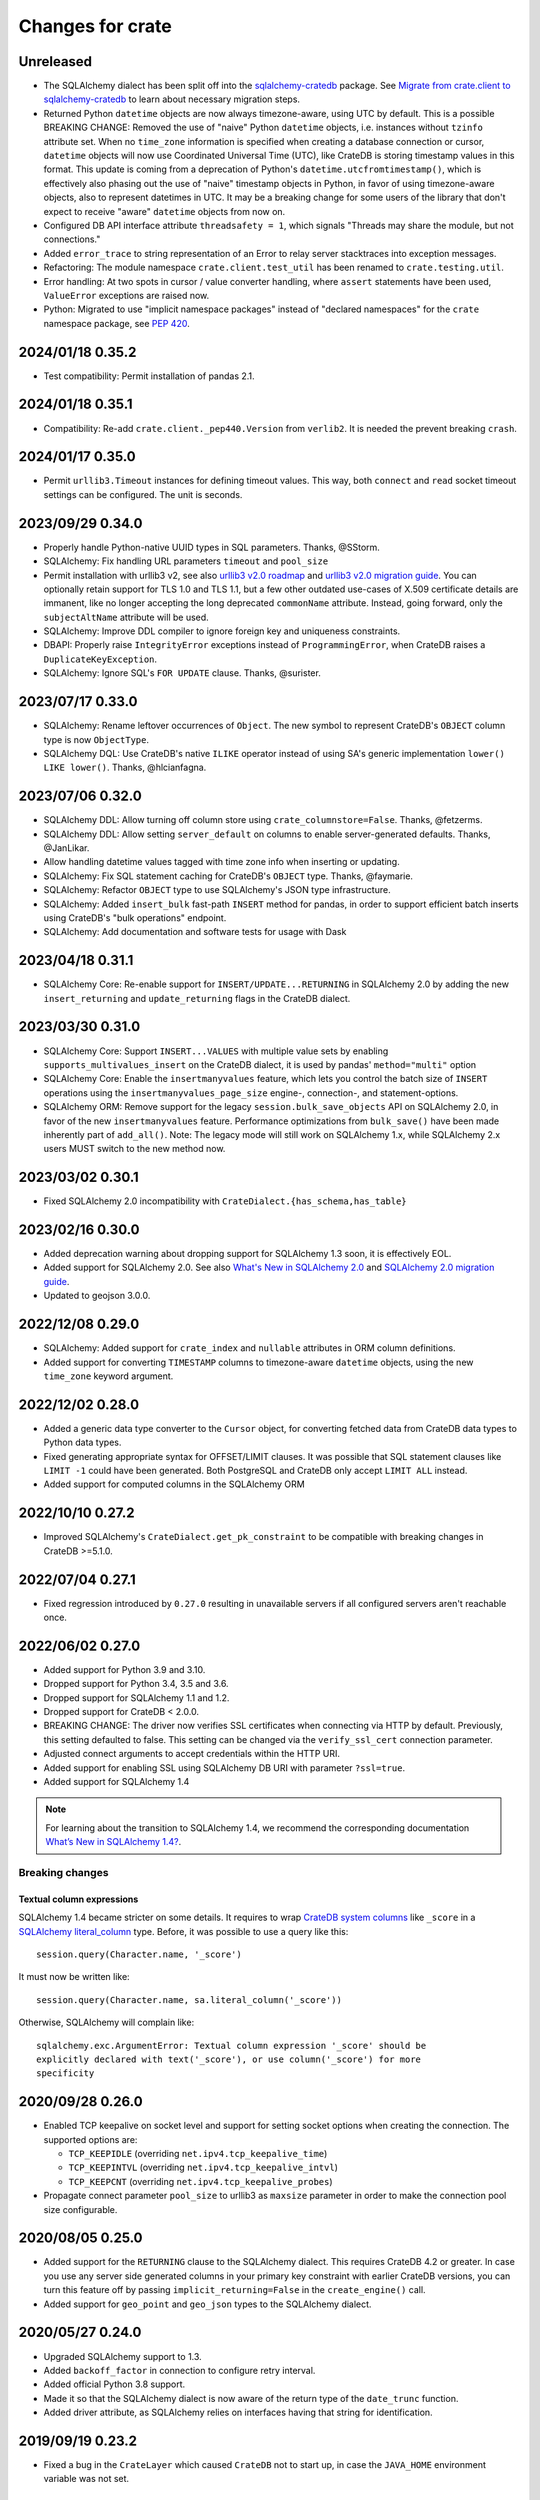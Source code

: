 =================
Changes for crate
=================

Unreleased
==========

- The SQLAlchemy dialect has been split off into the `sqlalchemy-cratedb`_
  package. See `Migrate from crate.client to sqlalchemy-cratedb`_ to learn
  about necessary migration steps.
- Returned Python ``datetime`` objects are now always timezone-aware,
  using UTC by default. This is a possible BREAKING CHANGE: Removed the use
  of "naive" Python ``datetime`` objects, i.e. instances without ``tzinfo``
  attribute set.
  When no ``time_zone`` information is specified when creating a database
  connection or cursor, ``datetime`` objects will now use Coordinated
  Universal Time (UTC), like CrateDB is storing timestamp values in this
  format.
  This update is coming from a deprecation of Python's
  ``datetime.utcfromtimestamp()``, which is effectively also phasing out
  the use of "naive" timestamp objects in Python, in favor of using
  timezone-aware objects, also to represent datetimes in UTC. It may be a
  breaking change for some users of the library that don't expect to
  receive "aware" ``datetime`` objects from now on.
- Configured DB API interface attribute ``threadsafety = 1``, which signals
  "Threads may share the module, but not connections."
- Added ``error_trace`` to string representation of an Error to relay
  server stacktraces into exception messages.
- Refactoring: The module namespace ``crate.client.test_util`` has been
  renamed to ``crate.testing.util``.
- Error handling: At two spots in cursor / value converter handling, where
  ``assert`` statements have been used, ``ValueError`` exceptions are raised
  now.
- Python: Migrated to use "implicit namespace packages" instead of "declared
  namespaces" for the ``crate`` namespace package, see `PEP 420`_.


.. _Migrate from crate.client to sqlalchemy-cratedb: https://cratedb.com/docs/sqlalchemy-cratedb/migrate-from-crate-client.html
.. _PEP 420: https://peps.python.org/pep-0420/
.. _sqlalchemy-cratedb: https://pypi.org/project/sqlalchemy-cratedb/


2024/01/18 0.35.2
=================

- Test compatibility: Permit installation of pandas 2.1.


2024/01/18 0.35.1
=================

- Compatibility: Re-add ``crate.client._pep440.Version`` from ``verlib2``.
  It is needed the prevent breaking ``crash``.


2024/01/17 0.35.0
=================

- Permit ``urllib3.Timeout`` instances for defining timeout values.
  This way, both ``connect`` and ``read`` socket timeout settings can be
  configured. The unit is seconds.


2023/09/29 0.34.0
=================

- Properly handle Python-native UUID types in SQL parameters. Thanks,
  @SStorm.
- SQLAlchemy: Fix handling URL parameters ``timeout`` and ``pool_size``
- Permit installation with urllib3 v2, see also `urllib3 v2.0 roadmap`_
  and `urllib3 v2.0 migration guide`_. You can optionally retain support
  for TLS 1.0 and TLS 1.1, but a few other outdated use-cases of X.509
  certificate details are immanent, like no longer accepting the long
  deprecated ``commonName`` attribute. Instead, going forward, only the
  ``subjectAltName`` attribute will be used.
- SQLAlchemy: Improve DDL compiler to ignore foreign key and uniqueness
  constraints.
- DBAPI: Properly raise ``IntegrityError`` exceptions instead of
  ``ProgrammingError``, when CrateDB raises a ``DuplicateKeyException``.
- SQLAlchemy: Ignore SQL's ``FOR UPDATE`` clause. Thanks, @surister.

.. _urllib3 v2.0 migration guide: https://urllib3.readthedocs.io/en/latest/v2-migration-guide.html
.. _urllib3 v2.0 roadmap: https://urllib3.readthedocs.io/en/stable/v2-roadmap.html


2023/07/17 0.33.0
=================

- SQLAlchemy: Rename leftover occurrences of ``Object``. The new symbol to represent
  CrateDB's ``OBJECT`` column type is now ``ObjectType``.

- SQLAlchemy DQL: Use CrateDB's native ``ILIKE`` operator instead of using SA's
  generic implementation ``lower() LIKE lower()``. Thanks, @hlcianfagna.


2023/07/06 0.32.0
=================

- SQLAlchemy DDL: Allow turning off column store using ``crate_columnstore=False``.
  Thanks, @fetzerms.

- SQLAlchemy DDL: Allow setting ``server_default`` on columns to enable
  server-generated defaults. Thanks, @JanLikar.

- Allow handling datetime values tagged with time zone info when inserting or updating.

- SQLAlchemy: Fix SQL statement caching for CrateDB's ``OBJECT`` type. Thanks, @faymarie.

- SQLAlchemy: Refactor ``OBJECT`` type to use SQLAlchemy's JSON type infrastructure.

- SQLAlchemy: Added ``insert_bulk`` fast-path ``INSERT`` method for pandas, in
  order to support efficient batch inserts using CrateDB's "bulk operations" endpoint.

- SQLAlchemy: Add documentation and software tests for usage with Dask


2023/04/18 0.31.1
=================

- SQLAlchemy Core: Re-enable support for ``INSERT/UPDATE...RETURNING`` in
  SQLAlchemy 2.0 by adding the new ``insert_returning`` and ``update_returning`` flags
  in the CrateDB dialect.


2023/03/30 0.31.0
=================

- SQLAlchemy Core: Support ``INSERT...VALUES`` with multiple value sets by enabling
  ``supports_multivalues_insert`` on the CrateDB dialect, it is used by pandas'
  ``method="multi"`` option

- SQLAlchemy Core: Enable the ``insertmanyvalues`` feature, which lets you control
  the batch size of ``INSERT`` operations using the ``insertmanyvalues_page_size``
  engine-, connection-, and statement-options.

- SQLAlchemy ORM: Remove support for the legacy ``session.bulk_save_objects`` API
  on SQLAlchemy 2.0, in favor of the new ``insertmanyvalues`` feature. Performance
  optimizations from ``bulk_save()`` have been made inherently part of ``add_all()``.
  Note: The legacy mode will still work on SQLAlchemy 1.x, while SQLAlchemy 2.x users
  MUST switch to the new method now.


2023/03/02 0.30.1
=================

- Fixed SQLAlchemy 2.0 incompatibility with ``CrateDialect.{has_schema,has_table}``


2023/02/16 0.30.0
=================

- Added deprecation warning about dropping support for SQLAlchemy 1.3 soon, it
  is effectively EOL.

- Added support for SQLAlchemy 2.0. See also `What's New in SQLAlchemy 2.0`_
  and `SQLAlchemy 2.0 migration guide`_.

- Updated to geojson 3.0.0.

.. _SQLAlchemy 2.0 migration guide: https://docs.sqlalchemy.org/en/20/changelog/migration_20.html
.. _What's New in SQLAlchemy 2.0: https://docs.sqlalchemy.org/en/20/changelog/whatsnew_20.html


2022/12/08 0.29.0
=================

- SQLAlchemy: Added support for ``crate_index`` and ``nullable`` attributes in
  ORM column definitions.

- Added support for converting ``TIMESTAMP`` columns to timezone-aware
  ``datetime`` objects, using the new ``time_zone`` keyword argument.


2022/12/02 0.28.0
=================

- Added a generic data type converter to the ``Cursor`` object, for converting
  fetched data from CrateDB data types to Python data types.

- Fixed generating appropriate syntax for OFFSET/LIMIT clauses. It was possible
  that SQL statement clauses like ``LIMIT -1`` could have been generated. Both
  PostgreSQL and CrateDB only accept ``LIMIT ALL`` instead.

- Added support for computed columns in the SQLAlchemy ORM

2022/10/10 0.27.2
=================

- Improved SQLAlchemy's ``CrateDialect.get_pk_constraint`` to be compatible
  with breaking changes in CrateDB >=5.1.0.


2022/07/04 0.27.1
=================

- Fixed regression introduced by ``0.27.0`` resulting in unavailable servers if
  all configured servers aren't reachable once.


2022/06/02 0.27.0
=================

- Added support for Python 3.9 and 3.10.

- Dropped support for Python 3.4, 3.5 and 3.6.

- Dropped support for SQLAlchemy 1.1 and 1.2.

- Dropped support for CrateDB < 2.0.0.

- BREAKING CHANGE: The driver now verifies SSL certificates when connecting via
  HTTP by default. Previously, this setting defaulted to false. This setting
  can be changed via the ``verify_ssl_cert`` connection parameter.

- Adjusted connect arguments to accept credentials within the HTTP URI.

- Added support for enabling SSL using SQLAlchemy DB URI with parameter
  ``?ssl=true``.

- Added support for SQLAlchemy 1.4

.. note::

    For learning about the transition to SQLAlchemy 1.4, we recommend the
    corresponding documentation `What’s New in SQLAlchemy 1.4?`_.



Breaking changes
----------------

Textual column expressions
''''''''''''''''''''''''''

SQLAlchemy 1.4 became stricter on some details. It requires to wrap `CrateDB
system columns`_ like ``_score`` in a `SQLAlchemy literal_column`_ type.
Before, it was possible to use a query like this::

    session.query(Character.name, '_score')

It must now be written like::

    session.query(Character.name, sa.literal_column('_score'))

Otherwise, SQLAlchemy will complain like::

    sqlalchemy.exc.ArgumentError: Textual column expression '_score' should be
    explicitly declared with text('_score'), or use column('_score') for more
    specificity


.. _CrateDB system columns: https://crate.io/docs/crate/reference/en/4.8/general/ddl/system-columns.html
.. _SQLAlchemy literal_column: https://docs.sqlalchemy.org/en/14/core/sqlelement.html#sqlalchemy.sql.expression.literal_column
.. _What’s New in SQLAlchemy 1.4?: https://docs.sqlalchemy.org/en/14/changelog/migration_14.html


2020/09/28 0.26.0
=================

- Enabled TCP keepalive on socket level and support for setting socket options
  when creating the connection. The supported options are:

  - ``TCP_KEEPIDLE`` (overriding ``net.ipv4.tcp_keepalive_time``)
  - ``TCP_KEEPINTVL`` (overriding ``net.ipv4.tcp_keepalive_intvl``)
  - ``TCP_KEEPCNT`` (overriding ``net.ipv4.tcp_keepalive_probes``)

- Propagate connect parameter ``pool_size`` to urllib3 as ``maxsize`` parameter
  in order to make the connection pool size configurable.

2020/08/05 0.25.0
=================

- Added support for the ``RETURNING`` clause to the SQLAlchemy dialect. This
  requires CrateDB 4.2 or greater. In case you use any server side generated
  columns in your primary key constraint with earlier CrateDB versions, you can
  turn this feature off by passing ``implicit_returning=False`` in the
  ``create_engine()`` call.

- Added support for ``geo_point`` and ``geo_json`` types to the SQLAlchemy
  dialect.

2020/05/27 0.24.0
=================

- Upgraded SQLAlchemy support to 1.3.

- Added ``backoff_factor`` in connection to configure retry interval.

- Added official Python 3.8 support.

- Made it so that the SQLAlchemy dialect is now aware of the return type of the
  ``date_trunc`` function.

- Added driver attribute, as SQLAlchemy relies on interfaces having that string for identification.

2019/09/19 0.23.2
=================

- Fixed a bug in the ``CrateLayer`` which caused ``CrateDB`` not to start up,
  in case the ``JAVA_HOME`` environment variable was not set.

2019/08/01 0.23.1
=================

- Extended the type mapping for SQLAlchemy for the upcoming type name changes
  in CrateDB 4.0.

- Added support for Python 3.7 and made that version the recommended one.

2019/03/05 0.23.0
=================

- Fixed a resource leak in ``CrateLayer``

- Added ability to specify chunk size when getting a blob from the blob container

2018/08/08 0.22.1
=================

- Client no longer removes servers from the active server list when encountering a
  connection reset or a broken pipe error.

2018/05/02 0.22.0
=================

- BREAKING: Dropped support for Python 2.7 and 3.3
  If you are using this package with Python 2.7 or 3.3 already, you will not be
  able to install newer versions of this package.

- Add support for SQLAlchemy 1.2

- The client now allows to define a different default schema when connecting to
  CrateDB with the ``schema`` keyword argument. This causes all statements and
  queries that do not specify a schema explicitly to use the provided schema.

- Updated ``get_table_names()`` method in SQLAlchemy dialect to only return
  tables but not views. This enables compatibility with CrateDB 3.0 and newer.

2018/03/14 0.21.3
=================

- Fixed an issue that caused ``metadata.create_all(bind=engine)`` to fail
  creating tables that contain an ``ObjectArray`` column.

2018/02/15 0.21.2
=================

- BREAKING: In the testing layer, the custom setting of
  `cluster.routing.allocation.disk.watermark.low` (1b) and
  `cluster.routing.allocation.disk.watermark.high` (1b) has been removed.
  These now default to 85% and 90%, respectively.

2018/01/03 0.21.1
=================

- Fixed an issue that prevented the usage of SQLAlchemy types ``NUMERIC`` and
  ``DECIMAL`` as column types.

2017/12/07 0.21.0
=================

- Added new parameter ``password`` used to authenticate the user in CrateDB.

- Prepared SQL Alchemy primary key retrieval for CrateDB 2.3.0. Preserved
  backwards-compatibility for lower versions.

2017/08/18 0.20.1
=================

- Fixed deprecation warnings logged in CrateDB server on every REST request.

2017/06/26 0.20.0
=================

- Added new parameter ``username`` used to authenticate the user in CrateDB.

2017/06/23 0.19.5
=================

- Enforced cert check when verify_ssl_cert=True

2017/06/20 0.19.4
=================

- Testing: Fixed issue that caused the test layer to hang after it failed to
  start a CrateDB instance in time.

2017/05/18 0.19.3
=================

- Fix bulk updates which were broken due to query rewrites.


2017/04/28 0.19.2
=================

- Output logs in test-layer in case when CrateDB instance does not start in
  time.

- Increased the default timeout for the test-layer startup to avoid timeouts
  on slow hosts.

2017/02/27 0.19.1
=================

- Testing: Prevent the process.stdout buffer from filling up in the test layer
  which in turn would cause the process to block

- Raise more meaningful `BlobLocationNotFoundException` error when
  trying to upload a file to an invalid blob table.


2017/02/17 0.19.0
=================

- Testing: Added support for setting environment variables.

2017/02/02 0.18.0
=================

- BREAKING: Dropped Crate version < 1.0.0 support for Crate test layer

  - Testing: Dropped ``multicast`` support for Crate test layer

  - Added support for ``Insert`` from select to the SQLAlchemy dialect

  - sqlalchemy: support `get_columns` and `get_pk_constraint`

2016/12/19 0.17.0
=================

- BREAKING: Dropped support for SQLAlchemy < 1.0.0

- Fix sqlalchemy: crate dialect didn't work properly with alpha and beta
  versions of sqlalchemy due to a wrong version check
  (e.g.: sandman2 depends on 1.1.0b3)

- sqlalchemy: added support for native Arrays

- Fix sqlalchemy: ``sa.inspect(engine).get_table_names`` failed due
  to an attribute error

2016/11/21 0.16.5
=================

- Added compatibility for SQLAlchemy version 1.1

2016/10/18 0.16.4
=================

- Fix sqlalchemy: updates in nested object columns have been ignored

2016/08/16 0.16.3
=================

- Fix: Avoid invalid keyword argument error when fetching blobs from cluster
  by removing certificate keywords before creating non-https server in pool.

- Testing: Made Crate test layer logging less verbose (hide Crate startup logs)
  and added ``verbose keyword`` argument to layer to control its verbosity.

2016/07/22 0.16.2
=================

- Increased ``urllib3`` version requirement to >=1.9 to prevent from
  compatibility issues.

- Testing: Do not rely on startup log if static http port is defined in test
  layer.

2016/06/23 0.16.1
=================

- Fix: ``Date`` column type is now correctly created as ``TIMESTAMP`` column
  when creating the table

2016/06/09 0.16.0
=================

- Added a ``from_uri`` factory method to the ``CrateLayer``

- The ``Connection`` class now supports the context management protocol and
  can therefore be used with the ``with`` statement.

- Sockets are now properly closed if a connection is closed.

- Added support for serialization of Decimals

2016/05/17 0.15.0
=================

- Added support for client certificates

- Dropped support for Python 2.6

2016/03/18 0.14.2
=================

- Fix: Never retry on http read errors (so never send SQL statements twice)

2016/03/10 0.14.1
=================

- test-layer: Removed options that are going to be removed from Crate

2016/02/05 0.14.0
=================

- Added support for serialization of date and datetime objects

2015/10/21 0.13.6
=================

- fix in crate test layer: wait for layer to completely start up node

2015/10/12 0.13.5
=================

- fix: use proper CLUSTERED clause syntax in SQLAlchemy's create table statement

2015/08/12 0.13.4
=================

- Fix urllib3 error with invalid kwargs for ``HTTPConnectionPool``
  when ``REQUESTS_CA_BUNDLE`` is set

2015/06/29 0.13.3
=================

- Fix: allow ObjectArrays to be set to None

2015/06/15 0.13.2
=================

- wait until master of test cluster is elected before starting tests

2015/05/29 0.13.1
=================

- fixed compatibility issues with SQLAlchemy 1.0.x

- map SQLAlchemy's text column type to Crate's ``STRING`` type

2015/03/10 0.13.0
=================

- add support for table creation using the SQLAlchemy ORM functionality.

- fix: match predicate now properly handles term literal

2015/02/13 0.12.5
=================

- changed SQLAlchemy update statement generation to be compatible with crate
  0.47.X

2015/02/04 0.12.4
=================

- added missing functionality in CrateDialect, containing:
  default schema name, server version info,
  check if table/schema exists, list all tables/schemas

- updated crate to version 0.46.1

2014/10/27 0.12.3
=================

- support iterator protocol on cursor

2014/10/20 0.12.2
=================

- added match predicate in sqlalchemy to support fulltext
  search

2014/10/02 0.12.1
=================

- send application/json Accept header when requesting crate

2014/09/11 0.12.0
=================

- add new options to CrateLayer in order to build test clusters

2014/09/19 0.11.2
=================

- improved server failover

2014/08/26 0.11.1
=================

- more reliable failover mechanism

2014/08/26 0.11.0
=================

- improved server failover / retry behaviour

- use bulk_args in executemany to increase performance:
   With crate server >= 0.42.0 executemany uses bulk_args
   and returns a list of results.
   With crate server < 0.42.0 executemany still issues
   a request for every parameter and doesn't return
   any results.

- improved docs formatting of field lists

2014/07/25 0.10.7
=================

- fix: ``cursor.executemany()`` now correctly sets the cursor description

2014/07/18 0.10.6
=================

- fix: correctly attach server error trace to crate client exceptions

2014/07/16 0.10.5
=================

- fix: only send ``error_trace`` when it is explicitly set

2014/07/16 0.10.4
=================

- expose the ``error_trace`` option to give a full traceback of server exceptions

2014/07/14 0.10.3
=================

- fix: Columns that have an onupdate definition are now correctly updated

2014/06/03 0.10.2
=================

- fix: return -1 for rowcount if rowcount attribute is missing in crate
  response

2014/05/21 0.10.1
=================

- fixed redirect handling for blob downloads and uploads.

2014/05/16 0.10.0
=================

- implemented ANY operator on object array containment checks
  for SQLAlchemy

- updated crate to 0.37.1

2014/05/13 0.9.5
================

- bugfix: updates of complex types will only be rewritten if the dialect is
  set to 'crate' in SQLAlchemy.

2014/05/09 0.9.4
================

- bugfix: raise correct error if fetching infos is not possible because server
  is not fully started

2014/05/09 0.9.3
================

- bugfix: old versions of `six` caused import errors

- updated crate doc theme config

2014/05/07 0.9.2
================

- fixed python3.3 compatibility issue in sphinx script

2014/05/07 0.9.1
================

- use new crate doc theme

2014/04/01 0.9.0
================

- replaced requests with urllib3 to improve performance

- add ``verify_ssl_cert`` and ``ca_cert`` as kwargs to ``Connection``,
  ``connect`` and as SQLAlchemy ``connect_args``

2014/04/04 0.8.1
================

- client: fix error handling in ``client.server_infos()``

2014/03/21 0.8.0
================

- updated crate to 0.32.3

- client: adding keyword arguments ``verify_ssl_cert`` and ``ca_cert``
          to enable ssl server certificate validation

- client: disable ssl server certificate validation by default

2014/03/14 0.7.1
================

- updated crate to 0.31.0

- client: fixed error handling on wrong content-type and bad status codes (on connect)

2014/03/13 0.7.0
================

- removed the crate shell ``crash`` from this package. it will live
  now under the name ``crate-shell`` on pypi.

2014/03/12 0.6.0
================

- updated crate to 0.30.0

- crash: added support for ``ALTER`` statements.

- crash: added support for ``REFRESH`` statements.

- crash: added support for multi-statements for stdin and ``--command`` parameter

- crash: renamed cli parameter ``--statement/-s`` to ``--command/-c``

2014/03/12 0.5.0
================

- updated crate to 0.29.0. This release contains backward incompatible changes
  related to blob support.

- updated crash autocompletion keywords

2014/03/11 0.4.0
================

- fix a bug where setting an empty list on a multi valued field results in returning ``None``
  after refreshing the session.

- the test layer now uses the '/' crate endpoint in order to wait for crate to
  be available.

- updated crate to 0.28.0. This release contains backward incompatible changes.

- changed the test layer to no longer use the `-f`
  option. Note that this breaks the test layer for all previous crate
  versions.

2014/03/05 0.3.4
================

- fix readline bug in windows bundle

2014/03/05 0.3.3
================

- readline support for windows

- updated crate to 0.26.0

2014/03/04 0.3.2
================

- added single-file crash bundle ``crash.zip.py``

2014/02/27 0.3.1
================

- minor documentation syntax fix

2014/01/27 0.3.0
================

- added the `ObjectArray` type to the sqlalchemy dialect.

- renamed `Craty` type to `Object`.
  `Craty` can still be imported to maintain backward compatibility

2014/01/15 0.2.0
================

- adapted for compatibility with SQLAlchemy >= 0.9.x

- changed default port to 4200

2013/12/17 0.1.10
=================

- allow to specify https urls in client and crash cli

2013/12/06 0.1.9
================

- sqlalchemy dialect supports native booleans

2013/12/02 0.1.8
================

- Fix: Date columns return date objects

2013/11/25 0.1.7
================

- Added ``duration`` property to the cursor displaying the server-side duration.
  Show this value at the `crash` crate cli now instead of client-side duration.

- Added `readline` as a requirement package on OS X (Darwin), fixes umlauts problem.

- Fix sqlalchemy: raise exception if timezone aware datetime is saved

- Fix: raise concrete exception while uploading blobs to an index with disabled blobs support

- crash: check if given servers are available
  and retrieve some basic information on connect command

2013/11/13 0.1.6
================

- Fix: show rows affected at `crash` on ``copy`` command

- crash: Added persistent history stored in platform dependent app-dir

- crash: Added support for multiple hosts for ``crash --hosts ...`` and the connect cmd

2013/11/11 0.1.5
================

- Added SQL ``copy`` command support to `crash` crate cli

2013/11/11 0.1.4
================

- crate layer: set working directory on layer instantiation instead of start hook

2013/11/08 0.1.3
================

- fixed sqlalchemy datetime parsing that didn't work with crate >= 0.18.4 due
  to the fixed datetime mapping.

2013/11/08 0.1.2
================

- documented SQLAlchemy count() and group_by() support.

2013/11/07 0.1.1
================

- http keepalive support

- uppercase command support for crash

- fixed python3.3 compatibility issue in crash

2013/10/23 0.1.0
================

- the `crash` crate cli supports multiple line commands and auto-completion now,
  commands are delimited by a semi-colon.

- the `crash` crate cli displays the status and, if related, the row count on every command now.

2013/10/09 0.0.9
================

- SQLAlchemy `DateTime` and `Date` can now be nullable

2013/10/04 0.0.8
================

- fixed an error with the `Craty` type and SQLAlchemy's ORM where the `update`
  statement wasn't correctly generated.

2013/10/02 0.0.7
================

- rowcount in results of update-requests gives affected rows

- the `Date` and `DateTime` sqlalchemy types are now supported.

- make http-client thread-safe

2013/10/01 0.0.6
================

- add support for sqlalchemy including complex types

- error handling improvements in crash

2013/09/18 0.0.5
================

- added qmark parameter substitution support

- basic Blob-Client-API implemented

2013/09/16 0.0.4
================

- the `crash` crate cli is now included with the client library

- the client library is now compatible with python 3

2013/09/09 0.0.3
================

- text files are now also included in binary egg distributions

2013/09/05 0.0.2
================

- initial release
